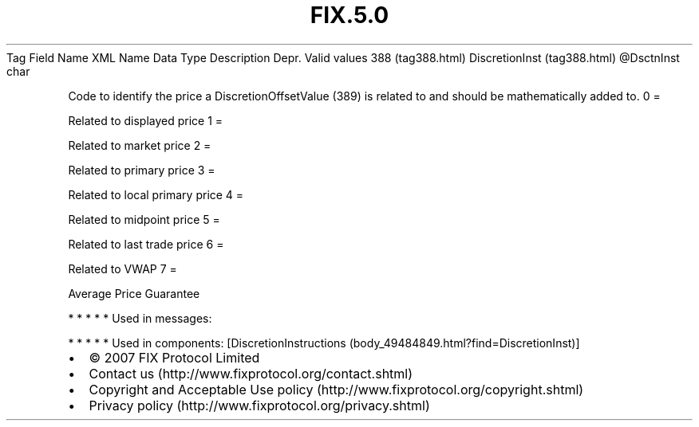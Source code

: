 .TH FIX.5.0 "" "" "Tag #388"
Tag
Field Name
XML Name
Data Type
Description
Depr.
Valid values
388 (tag388.html)
DiscretionInst (tag388.html)
\@DsctnInst
char
.PP
Code to identify the price a DiscretionOffsetValue (389) is related
to and should be mathematically added to.
0
=
.PP
Related to displayed price
1
=
.PP
Related to market price
2
=
.PP
Related to primary price
3
=
.PP
Related to local primary price
4
=
.PP
Related to midpoint price
5
=
.PP
Related to last trade price
6
=
.PP
Related to VWAP
7
=
.PP
Average Price Guarantee
.PP
   *   *   *   *   *
Used in messages:
.PP
   *   *   *   *   *
Used in components:
[DiscretionInstructions (body_49484849.html?find=DiscretionInst)]

.PD 0
.P
.PD

.PP
.PP
.IP \[bu] 2
© 2007 FIX Protocol Limited
.IP \[bu] 2
Contact us (http://www.fixprotocol.org/contact.shtml)
.IP \[bu] 2
Copyright and Acceptable Use policy (http://www.fixprotocol.org/copyright.shtml)
.IP \[bu] 2
Privacy policy (http://www.fixprotocol.org/privacy.shtml)
